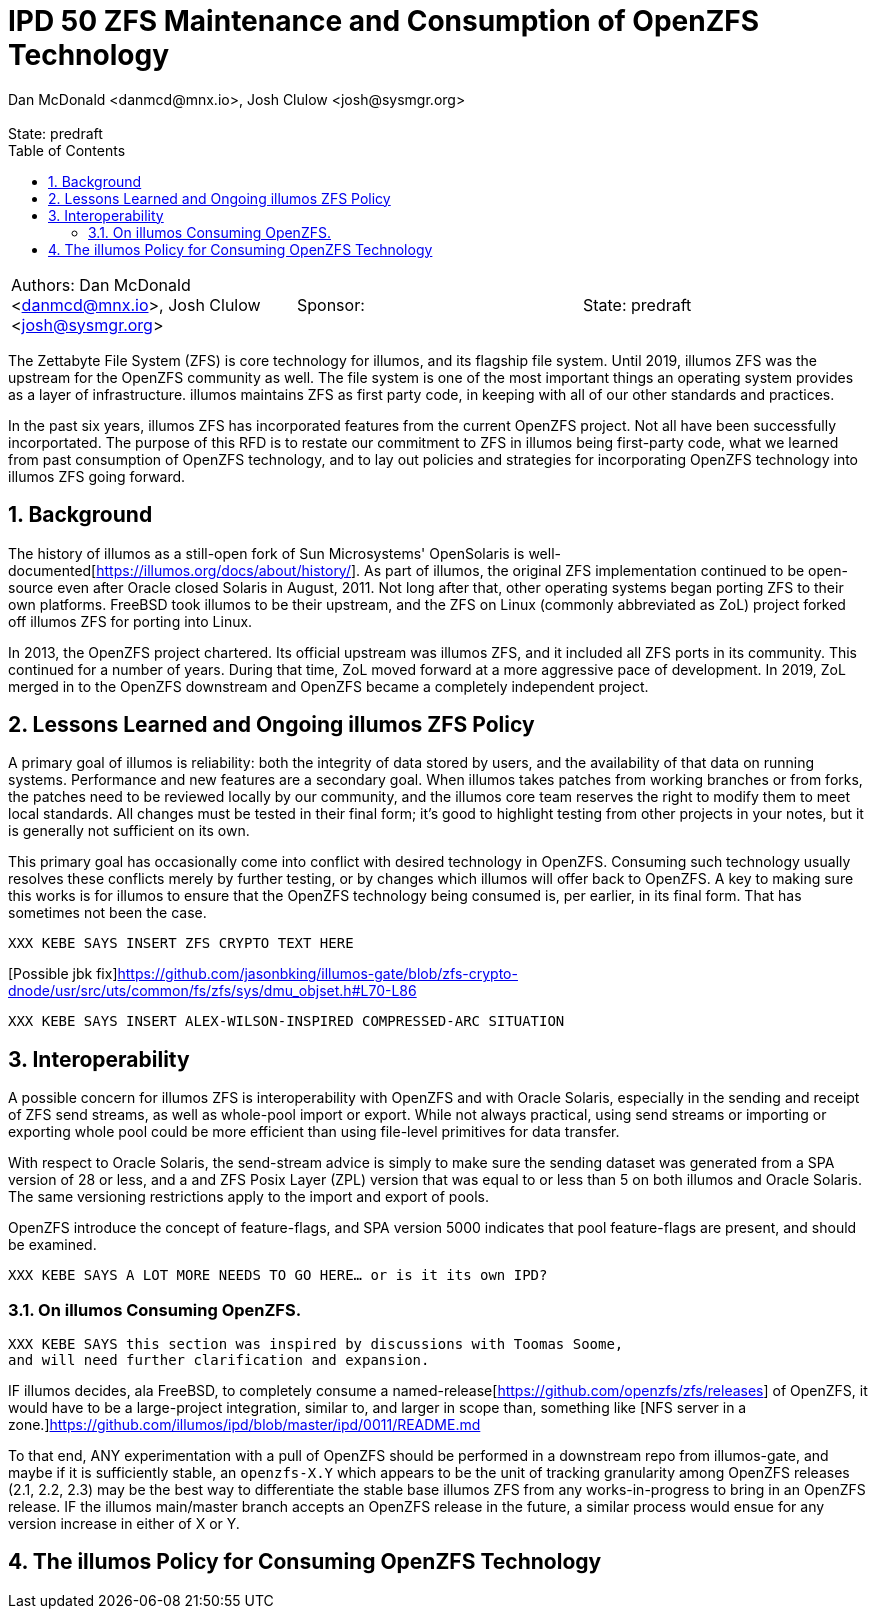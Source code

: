 :showtitle:
:toc: left
:numbered:
:icons: font
:state: predraft
:revremark: State: {state}
:authors: Dan McDonald <danmcd@mnx.io>, Josh Clulow <josh@sysmgr.org>
:sponsor:

= IPD 50 ZFS Maintenance and Consumption of OpenZFS Technology
{authors}

[cols="3"]
|===
|Authors: {author}
|Sponsor: {sponsor}
|State: {state}
|===

The Zettabyte File System (ZFS) is core technology for illumos, and its
flagship file system. Until 2019, illumos ZFS was the upstream for the
OpenZFS community as well. The file system is one of the most important
things an operating system provides as a layer of infrastructure. illumos
maintains ZFS as first party code, in keeping with all of our other standards
and practices.

In the past six years, illumos ZFS has incorporated features from the current
OpenZFS project. Not all have been successfully incorportated.  The purpose
of this RFD is to restate our commitment to ZFS in illumos being first-party
code, what we learned from past consumption of OpenZFS technology, and to lay
out policies and strategies for incorporating OpenZFS technology into illumos
ZFS going forward.

== Background

The history of illumos as a still-open fork of Sun Microsystems' OpenSolaris
is well-documented[https://illumos.org/docs/about/history/]. As part of
illumos, the original ZFS implementation continued to be open-source even
after Oracle closed Solaris in August, 2011.  Not long after that, other
operating systems began porting ZFS to their own platforms. FreeBSD took
illumos to be their upstream, and the ZFS on Linux (commonly abbreviated as
ZoL) project forked off illumos ZFS for porting into Linux.

In 2013, the OpenZFS project chartered.  Its official upstream was illumos
ZFS, and it included all ZFS ports in its community. This continued for a
number of years. During that time, ZoL moved forward at a more aggressive
pace of development. In 2019, ZoL merged in to the OpenZFS downstream and
OpenZFS became a completely independent project.

== Lessons Learned and Ongoing illumos ZFS Policy

A primary goal of illumos is reliability: both the integrity of data stored
by users, and the availability of that data on running systems. Performance
and new features are a secondary goal.  When illumos takes patches from
working branches or from forks, the patches need to be reviewed locally by
our community, and the illumos core team reserves the right to modify them to
meet local standards. All changes must be tested in their final form; it's
good to highlight testing from other projects in your notes, but it is
generally not sufficient on its own.

This primary goal has occasionally come into conflict with desired technology
in OpenZFS. Consuming such technology usually resolves these conflicts merely
by further testing, or by changes which illumos will offer back to OpenZFS. A
key to making sure this works is for illumos to ensure that the OpenZFS
technology being consumed is, per earlier, in its final form. That has
sometimes not been the case.

`XXX KEBE SAYS INSERT ZFS CRYPTO TEXT HERE`

[Possible jbk fix]https://github.com/jasonbking/illumos-gate/blob/zfs-crypto-dnode/usr/src/uts/common/fs/zfs/sys/dmu_objset.h#L70-L86


`XXX KEBE SAYS INSERT ALEX-WILSON-INSPIRED COMPRESSED-ARC SITUATION`


== Interoperability

A possible concern for illumos ZFS is interoperability with OpenZFS and with
Oracle Solaris, especially in the sending and receipt of ZFS send streams, as
well as whole-pool import or export. While not always practical, using send
streams or importing or exporting whole pool could be more efficient than
using file-level primitives for data transfer.

With respect to Oracle Solaris, the send-stream advice is simply to make sure
the sending dataset was generated from a SPA version of 28 or less, and a and
ZFS Posix Layer (ZPL) version that was equal to or less than 5 on both
illumos and Oracle Solaris.  The same versioning restrictions apply to the
import and export of pools.

OpenZFS introduce the concept of feature-flags, and SPA version 5000
indicates that pool feature-flags are present, and should be examined.

`XXX KEBE SAYS A LOT MORE NEEDS TO GO HERE... or is it its own IPD?`

=== On illumos Consuming OpenZFS.

```
XXX KEBE SAYS this section was inspired by discussions with Toomas Soome,
and will need further clarification and expansion.
```

IF illumos decides, ala FreeBSD, to completely consume a
named-release[https://github.com/openzfs/zfs/releases] of OpenZFS, it would
have to be a large-project integration, similar to, and larger in scope than,
something like [NFS server in a
zone.]https://github.com/illumos/ipd/blob/master/ipd/0011/README.md

To that end, ANY experimentation with a pull of OpenZFS should be performed
in a downstream repo from illumos-gate, and maybe if it is sufficiently
stable, an `openzfs-X.Y` which appears to be the unit of tracking granularity
among OpenZFS releases (2.1, 2.2, 2.3) may be the best way to differentiate
the stable base illumos ZFS from any works-in-progress to bring in an OpenZFS
release.  IF the illumos main/master branch accepts an OpenZFS release in the
future, a similar process would ensue for any version increase in either of X
or Y.

== The illumos Policy for Consuming OpenZFS Technology

